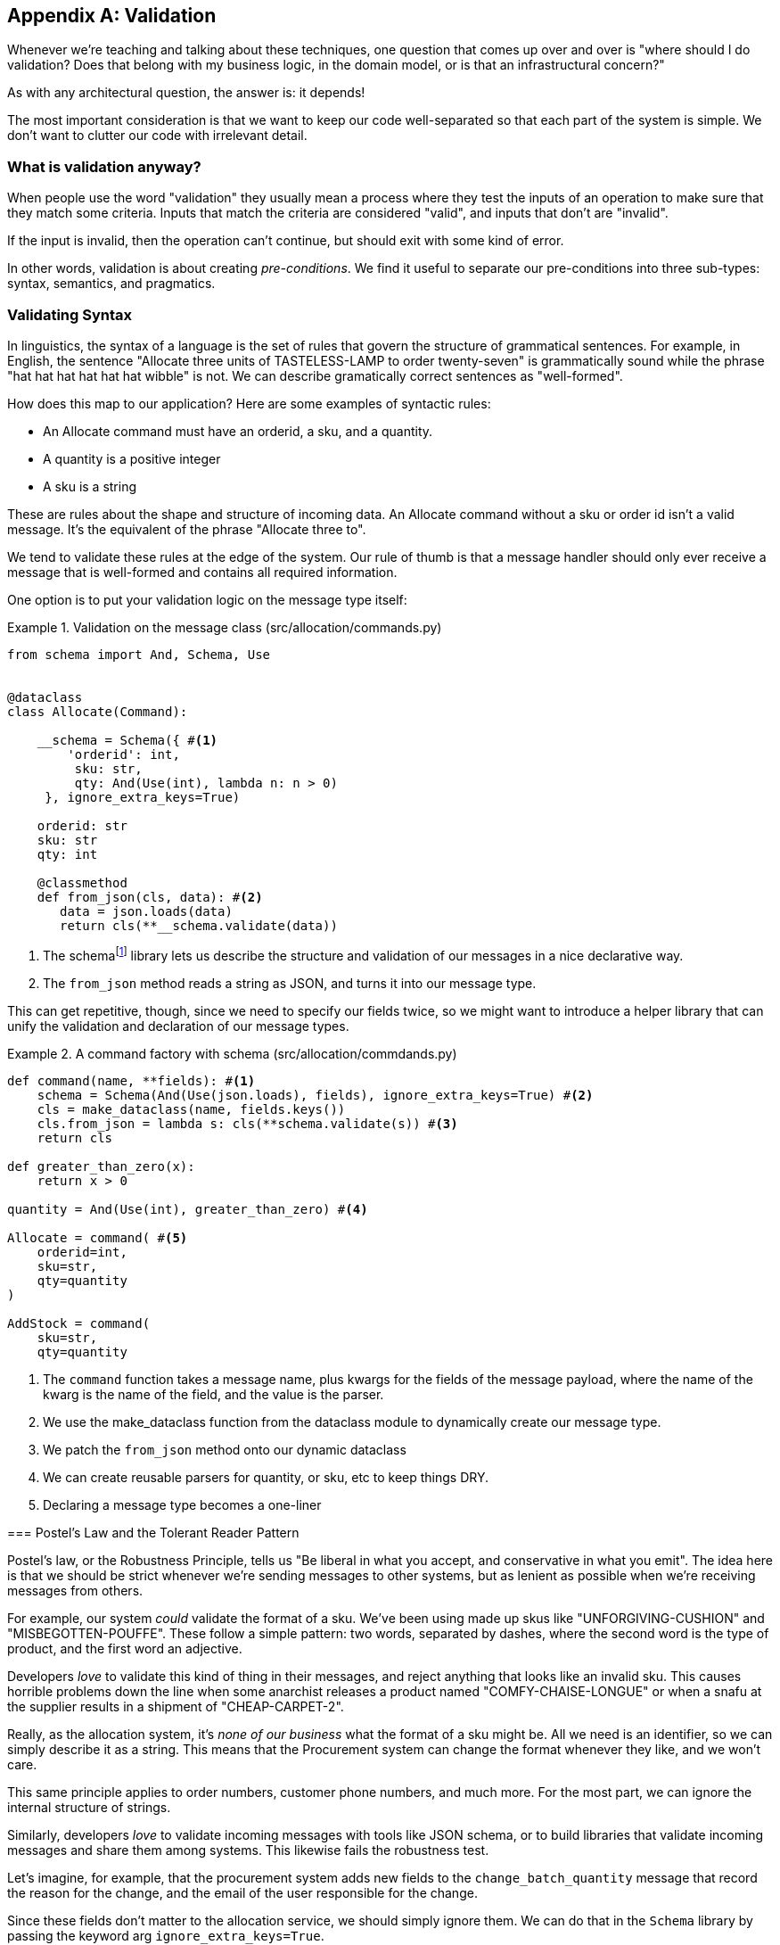 [[appendix_validation]]
[appendix]
== Validation

Whenever we're teaching and talking about these techniques, one question that
comes up over and over is "where should I do validation? Does that belong with
my business logic, in the domain model, or is that an infrastructural concern?"

As with any architectural question, the answer is: it depends!

The most important consideration is that we want to keep our code well-separated
so that each part of the system is simple. We don't want to clutter our code
with irrelevant detail.

=== What is validation anyway?

When people use the word "validation" they usually mean a process where they
test the inputs of an operation to make sure that they match some criteria.
Inputs that match the criteria are considered "valid", and inputs that don't
are "invalid".

If the input is invalid, then the operation can't continue, but should exit with
some kind of error.

In other words, validation is about creating _pre-conditions_. We find it useful
to separate our pre-conditions into three sub-types: syntax, semantics, and
pragmatics.

=== Validating Syntax

In linguistics, the syntax of a language is the set of rules that govern the
structure of grammatical sentences. For example, in English, the sentence
"Allocate three units of TASTELESS-LAMP to order twenty-seven" is grammatically
sound while the phrase "hat hat hat hat hat hat wibble" is not. We can describe
gramatically correct sentences as "well-formed".

How does this map to our application? Here are some examples of syntactic rules:

* An Allocate command must have an orderid, a sku, and a quantity.
* A quantity is a positive integer
* A sku is a string

These are rules about the shape and structure of incoming data. An Allocate
command without a sku or order id isn't a valid message. It's the equivalent
of the phrase "Allocate three to".

We tend to validate these rules at the edge of the system. Our rule of thumb is
that a message handler should only ever receive a message that is well-formed
and contains all required information.

One option is to put your validation logic on the message type itself:


[[validation_on_message]]
.Validation on the message class (src/allocation/commands.py)
====
[source,python]
----
from schema import And, Schema, Use


@dataclass
class Allocate(Command):

    __schema = Schema({ #<1>
        'orderid': int,
         sku: str,
         qty: And(Use(int), lambda n: n > 0)
     }, ignore_extra_keys=True)

    orderid: str
    sku: str
    qty: int

    @classmethod
    def from_json(cls, data): #<2>
       data = json.loads(data)
       return cls(**__schema.validate(data))
----
====

<1> The ++schema++footnote:[https://pypi.org/project/schema/] library lets us
    describe the structure and validation of our messages in a nice declarative way.

<2> The `from_json` method reads a string as JSON, and turns it into our message
    type.

This can get repetitive, though,  since we need to specify our fields twice,
so we might want to introduce a helper library that can unify the validation and
declaration of our message types.


[[command_factory]]
.A command factory with schema (src/allocation/commdands.py)
====
[source,python]
----
def command(name, **fields): #<1>
    schema = Schema(And(Use(json.loads), fields), ignore_extra_keys=True) #<2>
    cls = make_dataclass(name, fields.keys())
    cls.from_json = lambda s: cls(**schema.validate(s)) #<3>
    return cls

def greater_than_zero(x):
    return x > 0

quantity = And(Use(int), greater_than_zero) #<4>

Allocate = command( #<5>
    orderid=int,
    sku=str,
    qty=quantity
)

AddStock = command(
    sku=str,
    qty=quantity
----
====

<1> The `command` function takes a message name, plus kwargs for the fields of
the message payload, where the name of the kwarg is the name of the field, and
the value is the parser.
<2> We use the make_dataclass function from the dataclass module to dynamically
create our message type.
<3> We patch the `from_json` method onto our dynamic dataclass
<4> We can create reusable parsers for quantity, or sku, etc to keep things DRY.
<5> Declaring a message type becomes a one-liner

********************************************************************************

=== Postel's Law and the Tolerant Reader Pattern

Postel's law, or the Robustness Principle, tells us "Be liberal in what you
accept, and conservative in what you emit". The idea here is that we should be
strict whenever we're sending messages to other systems, but as lenient as
possible when we're receiving messages from others.

For example, our system _could_ validate the format of a sku. We've been using
made up skus like "UNFORGIVING-CUSHION" and "MISBEGOTTEN-POUFFE". These follow
a simple pattern: two words, separated by dashes, where the second word is the
type of product, and the first word an adjective.

Developers _love_ to validate this kind of thing in their messages, and reject
anything that looks like an invalid sku. This causes horrible problems down the
line when some anarchist releases a product named "COMFY-CHAISE-LONGUE" or when
a snafu at the supplier results in a shipment of "CHEAP-CARPET-2".

Really, as the allocation system, it's _none of our business_ what the format of
a sku might be. All we need is an identifier, so we can simply describe it as a
string. This means that the Procurement system can change the format whenever
they like, and we won't care.

This same principle applies to order numbers, customer phone numbers, and much
more. For the most part, we can ignore the internal structure of strings.

Similarly, developers _love_ to validate incoming messages with tools like JSON
schema, or to build libraries that validate incoming messages and share them
among systems. This likewise fails the robustness test.

Let's imagine, for example, that the procurement system adds new fields to the
`change_batch_quantity` message that record the reason for the change, and the
email of the user responsible for the change.

Since these fields don't matter to the allocation service, we should simply
ignore them. We can do that in the `Schema` library by passing the keyword arg
`ignore_extra_keys=True`.

This pattern, where we extract only the fields we care about, and do minimal
validation of them is the Tolerant Reader pattern.

TIP: Validate as little as possible. Only read the fields you need, and don't
over-specify their contents. This will help you to stay robust when other
systems change over time. Resist the temptation to share message definitions
between systems, instead make it easy to define the data you depend on. For more
on the Tolerant Reader pattern, see Martin Fowler's article https://martinfowler.com/bliki/TolerantReader.html

********************************************************************************


=== Validating At The Edge

Earlier, we said that we want to avoid cluttering our code with irrelevant
detail. In particular, we don't want to code defensively inside our domain model.
Instead, we want to make sure that requests are known to be valid before our
domain model or use-case handlers see them. This helps our code to stay clean
and maintainable over the long-term. We sometimes refer to this as "validating
at the edge of the system".

Back in Chapter 6 we said that the message bus was a great place to put
cross-cutting concerns, and validation is a perfect example of that. Here's how
we might change our bus to perform validation for us.


[[validation_on_bus]]
.Validation 
====
[source,python]
----
class MessageBus:

    def handle_message(self, name: str, body: str):
        try:
            message_type = next(mt for mt in EVENT_HANDLERS.keys() if mt.__name__ == name)
            message = message_type.from_json(body)
            self.handle([message])
        except StopIteration:
            raise KeyError(f"Unknown message name {name}")
        except ValidationError as e:
            logging.error(
                f'invalid message of type {name}\n'
                f'{body}\n'
                f'{e}'
            )
            raise e
----
====

Here's how we might use that method from our Flask API endpoint.


[[validation_bubbles_up]]
.API bubbles up validation errors (src/allocation/flask_app.py)
====
[source,python]
----
@app.route("/change_quantity", methods=['POST'])
def change_batch_quantity():
    try: 
        bus.handle_message('ChangeBatchQuantity', request.body)
    except ValidationError as e:
        return bad_request(e)
    except exceptions.InvalidSku as e:
        return jsonify({'message': str(e)}), 400

def bad_request(e: ValidationError):
    return e.code, 400 
----
====

And here's how we might plug it in to our asynchronous message processor


[[validation_pubsub]]
.Validation errors when handling redis messages (src/allocation/redis_pubsub.py)
====
[source,python]
----
def handle_change_batch_quantity(m, bus: messagebus.MessageBus):
    try:
        bus.handle_message('ChangeBatchQuantity', m)
    except ValidationError:
       print('Skipping invalid message')
    except exceptions.InvalidSku as e:
        print(f'Unable to change stock for missing sku {e}')
----
====

Notice that our entry points are solely concerned with how to get a message from
the outside world, and how to report success or failure. Our mesage bus takes
care of validating our requests, and routing them to the correct handler, and
our handlers are exclusively focused on the logic of our use case.

TIP: Usually when you receive an invalid message there's little you can do but
log the error and continue. At MADE we use metrics to count how many messages a
system receives, and how many of those are successfully processed, skipped, or
invalid. Our monitoring tools will alert us if we see spikes in the numbers of
bad messages. Ignoring unrecognised fields and being liberal about the format of
data helps to keep us robust when things change.

=== Validating Semantics

While syntax is concerned with the structure of messages, semantics is the study
of _meaning_ in messages. The sentence "undo no dogs from ellipsis four" is
syntactically valid, and has the same structure as the sentence "allocate one
teapot to order five", but it's meaningless.


[[invalid_order]]
.A meaningless message
====
[source,python]
----
{
  "orderid": "superman",
  "sku": "zygote",
  "qty": -1
}
----
====

We can read this json blob as an Allocate command but we can't successfully
execute it, because it's _nonsense_.

We tend to validate semantic concerns at the message handler layer with a kind
of contract-based programming.


[[ensure_dot_py]]
.Preconditions (src/allocation/ensure.py)
====
[source,python]
----
"""
This module contains pre-conditions that we apply to our handlers.
"""

class MessageUnprocessable(Exception): #<1>

    def __init__(self, message):
        self.message = message

class ProductNotFound(MessageUnprocessable): #<2>
   """"
   This exception is raised when we try to perform an action on a product
   that doesn't exist in our database.
   """"

    def __init__(self, message):
        super().__init__(message)
        self.sku = message.sku

def product_exists(event, uow): #<3>
    product = uow.products.get(event.sku)
    if product is None:
        raise ProductNotFound(event)
----
====

<1> We use a common base class for errors that mean a message is invalid
<2> Using a specific error type for this problem makes it easier to report on
    and handle the error. For example, it's easy to map ProductNotFound to a 404
    in Flask.
<3> `product_exists` is a precondition. If the condition is False, we raise an
    error.


This keeps the main flow of our logic in the service layer clean and declarative:

[[ensure_in_services]]
.ensure in use in services (src/allocation/services.py)
====
[source,python]
----

# services.py

from allocation import ensure

def allocate(event, uow):
    line = mode.OrderLine(event.orderid, event.sku, event.qty)
    with uow:
        ensure.product_exists(uow, event) #<4>

        product = uow.products.get(line.sku)
        product.allocate(line)
        uow.commit()
----
====


We can extend this technique to make sure that we apply messages idempotently.
For example, we want to make sure that we don't insert a batch of stock more
than once.

If we get asked to create a batch that already exists, we'll log a warning and
continue to the next message.

[[skipmessage]]
.Raise SkipMessage exception for ignorable events (src/allocation/services.py)
====
[source,python]
----
class SkipMessage (Exception):
    """"
    This exception is raised when a message can't be processed, but there's no
    incorrect behavior. For example, we might receive the same message multiple
    times, or we might receive a message that is now out of date.
    """"
    
    def __init__(self, reason):
        self.reason = reason

def batch_is_new(self, event, uow):
    batch = uow.batches.get(event.batchid)
    if batch is not None:
        raise SkipMessage(f"Batch with id {event.batchid} already exists")
----
====

Introducing a `SkipMessage` exception lets us handle these cases in a generic
way in our message bus. 

[[skip_in_bus]]
.The Bus Now Knows How To Skip (src/allocation/messagebus.py)
====
[source,python]
----
class MessageBus:

    def handle_message(self, message):
        try:
           ...
       except SkipMessage as e:
           logging.warn(f"Skipping message {message.id} because {e.reason}")
----
====


There are a couple of pitfalls to be aware of here. Firstly, we need to be sure
that we're using the same unit of work that we use for the main logic of our
use-case. Otherwise we open ourselves to irritating concurrency bugs.

Secondly, we should try to avoid putting _all_ our business logic into these
pre-condition checks. As a rule of thumb, if a rule _can_ be tested inside our
domain model, then it _should_ be tested in the domain model.

=== Validating Pragmatics

Pragmatics is the study of how we understand language in context. After we have
parsed a message and grasped it's meaning, we still need to process it in
context. For example, if you get a comment on a pull request saying "I think
this is very brave", it may mean that the reviewer admires your courage, unless
they're British, in which case they're trying to tell you that what you're doing
is insanely risky, and only a fool would attempt it.  Context is everything.

In software terms, the pragmatics of an operations are usually managed by the
domain model. When we receive a message like "allocate three million units of
SCARCE-CLOCK to order 76543", the message is *syntactically* valid, and
*semantically* valid, but we're unable to comply because we don't have the stock
available.

.Validation Wrap-Up
*****************************************************************

Validation means different things to different people::
    When talking about validation, make sure you're clear about what you're
    validating.
    We find it useful to think about syntax, semantics, and pragmatics: the
    structure of messages, the meaningfulness of messages, and the business
    logic governing our response to messages.

Validate at the edge when possible::
    Validating required fields and the permissible ranges of numbers is *boring*
    and we want to keep it out of our nice clean code base. Handlers should only
    ever receive valid messages.

Only validate what you require::
    Use the Tolerant Reader pattern: only read the fields your application needs
    and don't over-specify their internal structure. If you can treat it as an
    opaque string, that will make life easier.

Spend time writing helpers for validation::
    Having a nice declarative way to validate incoming messages and apply
    preconditions to your handlers will make your codebase much cleaner.
    It's worth investing time to make boring code easy to maintain.

*****************************************************************
